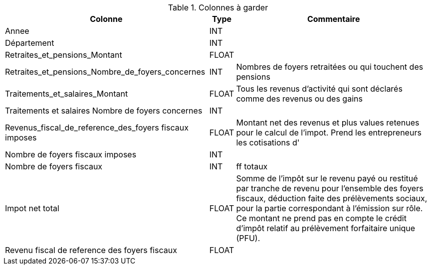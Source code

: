 .Colonnes à garder
[%autowidth]
|===
| Colonne | Type | Commentaire

| Annee 
| INT
| 

| Département
| INT
| 

| Retraites_et_pensions_Montant
| FLOAT
| 

| Retraites_et_pensions_Nombre_de_foyers_concernes
| INT
| Nombres de foyers retraitées ou qui touchent des pensions

| Traitements_et_salaires_Montant
| FLOAT
| Tous les revenus d'activité qui sont déclarés comme des revenus ou des gains 

| Traitements et salaires Nombre de foyers concernes
| INT
| 

| Revenus_fiscal_de_reference_des_foyers fiscaux imposes
| FLOAT
| Montant net des revenus et plus values retenues pour le calcul de l'impot. Prend les entrepreneurs les cotisations d'

| Nombre de foyers fiscaux imposes
| INT
| 

| Nombre de foyers fiscaux
| INT
| ff totaux

| Impot net total
| FLOAT
| Somme de l’impôt sur le revenu payé ou restitué par tranche de revenu pour l’ensemble des foyers fiscaux, déduction faite des prélèvements sociaux, pour la partie correspondant à l’émission sur rôle. Ce montant ne prend pas en compte le crédit d’impôt relatif au prélèvement forfaitaire unique (PFU).

| Revenu fiscal de reference des foyers fiscaux
| FLOAT
| 



|===
